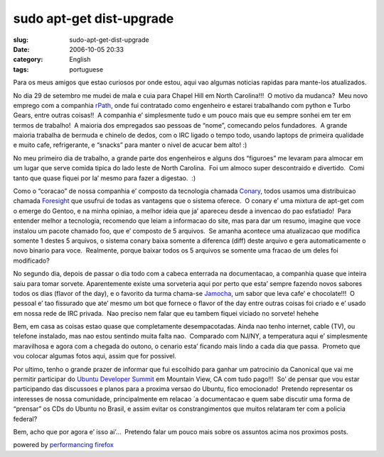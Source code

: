 sudo apt-get dist-upgrade
#########################
:slug: sudo-apt-get-dist-upgrade
:date: 2006-10-05 20:33
:category: English
:tags: portuguese

Para os meus amigos que estao curiosos por onde estou, aqui vao
algumas noticias rapidas para mante-los atualizados.

No dia 29 de setembro me mudei de mala e cuia para Chapel Hill em
North Carolina!!!  O motivo da mudanca?  Meu novo emprego com a
companhia `rPath <http://www.rpath.com/corp/>`__, onde fui contratado
como engenheiro e estarei trabalhando com python e Turbo Gears, entre
outras coisas!!  A companhia e’ simplesmente tudo e um pouco mais
que eu sempre sonhei em ter em termos de trabalho!  A maioria dos
empregados sao pessoas de “nome”, comecando pelos fundadores.  A grande
maioria trabalha de bermuda e chinelo de dedos, com o IRC ligado o tempo
todo, usando laptops de primeira qualidade e muito cafe, refrigerante, e
“snacks” para manter o nivel de acucar bem alto! :)

No meu primeiro dia de trabalho, a grande parte dos engenheiros e
alguns dos “figuroes” me levaram para almocar em um lugar que serve
comida tipica do lado leste de North Carolina.  Foi um almoco super
descontraido e divertido.  Comi tanto que quase fiquei por la’ mesmo
para fazer a digestao.  :)

Como o “coracao” de nossa companhia e’ composto da tecnologia chamada
`Conary <http://wiki.rpath.com/wiki/Conary:Concepts>`__, todos usamos
uma distribuicao chamada `Foresight <http://www.foresightlinux.com/>`__
que usufrui de todas as vantagens que o sistema oferece.  O conary e’
uma mixtura de apt-get com o emerge do Gentoo, e na minha opiniao, a
melhor ideia que ja’ apareceu desde a invencao do pao esfatiado!  Para
entender melhor a tecnologia, recomendo que leiam a informacao do site,
mas para dar um resumo, imagine que voce instalou um pacote chamado foo,
que e’ composto de 5 arquivos.  Se amanha acontece uma atualizacao que
modifica somente 1 destes 5 arquivos, o sistema conary baixa somente a
diferenca (diff) deste arquivo e gera automaticamente o novo binario
para voce.  Realmente, porque baixar todos os 5 arquivos se somente uma
fracao de um deles foi modificado?

No segundo dia, depois de passar o dia todo com a cabeca enterrada na
documentacao, a companhia quase que inteira saiu para tomar sorvete. 
Aparentemente existe uma sorveteria aqui por perto que esta’ sempre
fazendo novos sabores todos os dias (flavor of the day), e o favorito da
turma chama-se
`Jamocha <http://www.goodberrys.com/html/goodberry_s_flavor_of_the_day.html>`__,
um sabor que leva cafe’ e chocolate!!!  O pessoal e’ tao fissurado que
ate’ mesmo um bot que fornece o flavor of the day entre outras coisas
foi criado e e’ usado em nossa rede de IRC privada.  Nao preciso nem
falar que eu tambem fiquei viciado no sorvete! hehehe

Bem, em casa as coisas estao quase que completamente desempacotadas. 
Ainda nao tenho internet, cable (TV), ou telefone instalado, mas nao
estou sentindo muita falta nao.  Comparado com NJ/NY, a temperatura aqui
e’ simplesmente maravilhosa e agora com a chegada do outono, o cenario
esta’ ficando mais lindo a cada dia que passa.  Prometo que vou colocar
algumas fotos aqui, assim que for possivel.

Por ultimo, tenho o grande prazer de informar que fui escolhido para
ganhar um patrocinio da Canonical que vai me permitir participar do
`Ubuntu Developer
Summit <https://wiki.ubuntu.com/UbuntuDeveloperSummitMountainView>`__ em
Mountain View, CA com tudo pago!!!  So’ de pensar que vou estar
participando das discussoes e planos para a proxima versao do Ubuntu,
fico emocionado!  Pretendo representar os interesses de nossa
comunidade, principalmente em relacao \`a documentacao e quem sabe
discutir uma forma de “prensar” os CDs do Ubuntu no Brasil, e assim
evitar os constrangimentos que muitos relataram ter com a policia
federal?

Bem, acho que por agora e’ isso ai’…  Pretendo falar um pouco mais
sobre os assuntos acima nos proximos posts.

powered by `performancing firefox <http://performancing.com/firefox>`__
